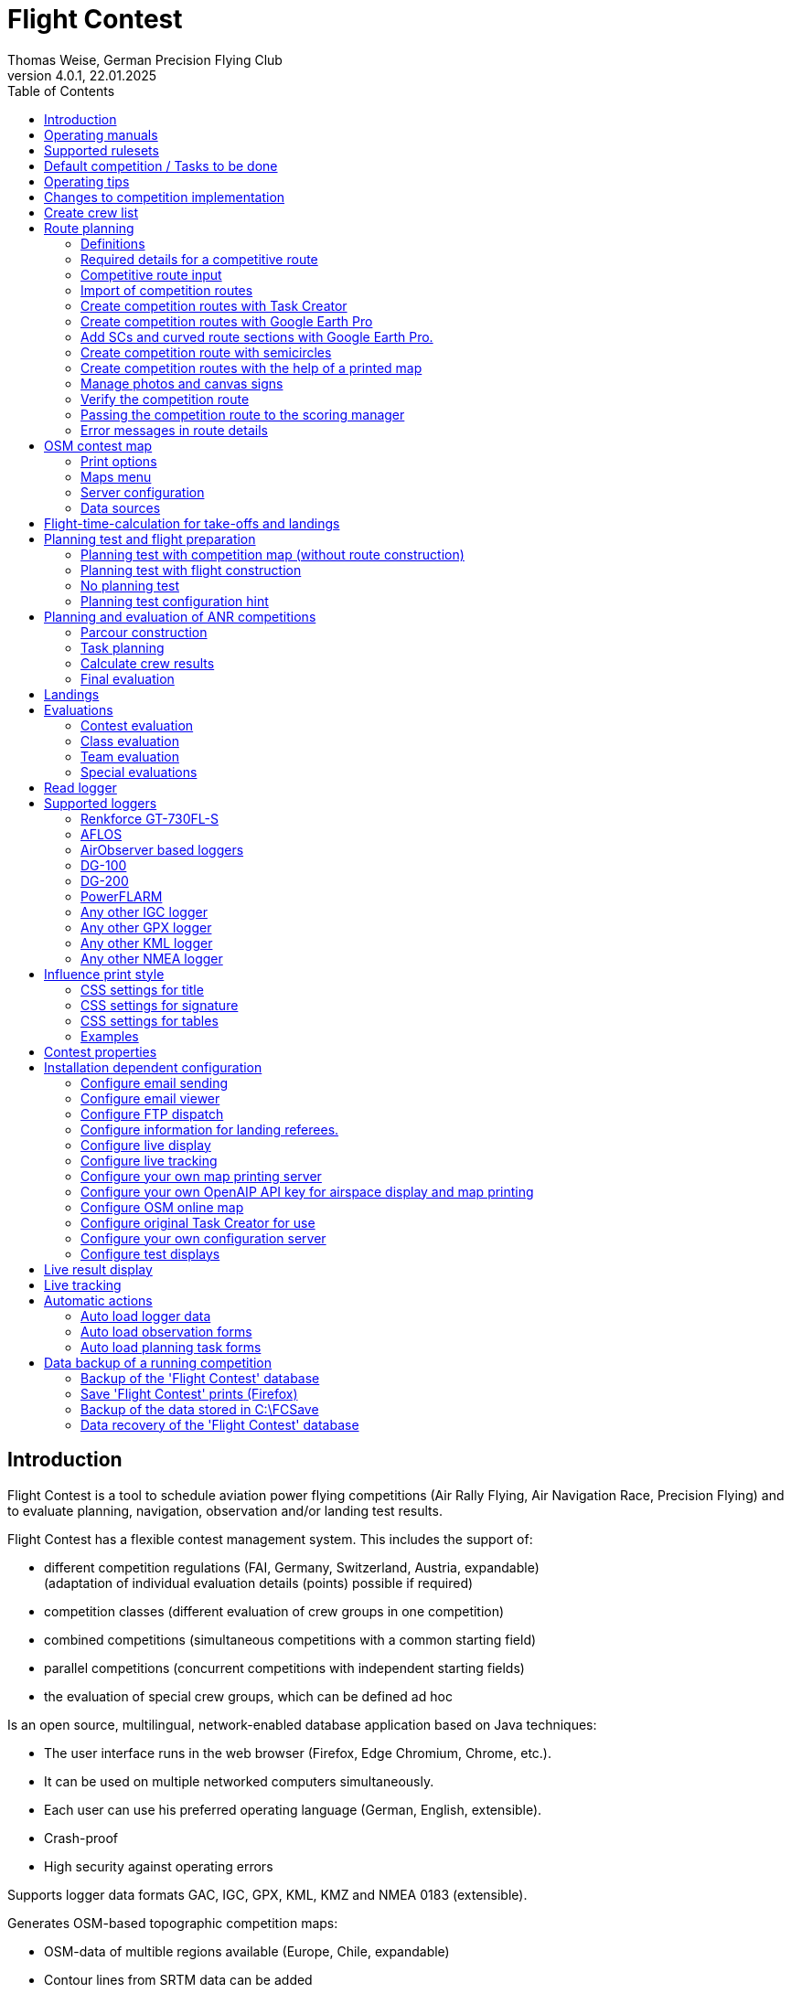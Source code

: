 = Flight Contest
Thomas Weise, German Precision Flying Club
:revnumber: 4.0.1
:revdate: 22.01.2025
:nofooter:
:title-page:
:toc-title: Table of Contents
:toc:
:lang: en

[[introduction]]
== Introduction

Flight Contest is a tool to schedule aviation power flying competitions (Air Rally Flying, Air Navigation Race, Precision Flying)
and to evaluate planning, navigation, observation and/or landing test results.

Flight Contest has a flexible contest management system. This includes the support of:

* different competition regulations (FAI, Germany, Switzerland, Austria, expandable) +
(adaptation of individual evaluation details (points) possible if required)
* competition classes (different evaluation of crew groups in one competition)
* combined competitions (simultaneous competitions with a common starting field)
* parallel competitions (concurrent competitions with independent starting fields)
* the evaluation of special crew groups, which can be defined ad hoc

Is an open source, multilingual, network-enabled database application based on Java techniques:

* The user interface runs in the web browser (Firefox, Edge Chromium, Chrome, etc.).
* It can be used on multiple networked computers simultaneously.
* Each user can use his preferred operating language (German, English, extensible).
* Crash-proof
* High security against operating errors

Supports logger data formats GAC, IGC, GPX, KML, KMZ and NMEA 0183 (extensible).

Generates OSM-based topographic competition maps:

* OSM-data of multible regions available (Europe, Chile, expandable)
* Contour lines from SRTM data can be added
* Airspaces from OpenAIP data can be added
* Airfields from OpenAIP data can be added (ICAO symbols)
* Additional map objects that are not included in the OSM data can be added
* Additional airfields that are not included in the OpenAIP data can be added

Creates PDF for print and internet publishing.

Sends emails of the navigation flight charts to the participants.

Supports special stretching properties:

* Secret time checks
* Scenic legs
* Semicircles
* Touch-and-go landings
* Corridors

Provides a live score display (Live Scoring):

* Display of the preliminary ranking during a debriefing.
* Simultaneous publication on the local network and the Internet

Provides integrated map viewers for navigation flights, routes and logger files:

* Offline map display for navigation flight evaluation
* Fast offline map display near a selected turnpoint
* Online map display with Open Street Map
* Logger data display for GAC, IGC, GPX, KML, KMZ and NMEA files with optional gpx download

Integration of Rallye Flying Task Creator (https://www.airrats.cl/taskcreator?lang=en) for fast route creation.

<<<
[[manuals]]
== Operating manuals
* link:manuals/FC-Manual_en.pdf[Operating Instructions^]
* link:manuals/FC-Manual-Observations.pdf[Instructions Observations (German)^]

[[supported-rules]]
== Supported rulesets

* link:rules/DE_Navigationsflug_2020.pdf[Wettbewerbsordnung Navigationsflug Deutschland 2020 (German)^]
* link:rules/DE_ANR_2025.pdf[Wettbewerbsordnung Air Navigation Race Deutschland (German)^]
* link:rules/DE_Navigationsflug_2017_en.pdf[Wettbewerbsordnung Navigationsflug Deutschland 2017^]
* link:rules/FAI_rally_flying_rules_2024.pdf[FAI Air Rally Flying^]
* link:rules/FAI_anr_rules_2024.pdf[FAI Air Navigation Race^]
* link:rules/FAI_precision_flying_rules_2024.pdf[FAI Precision Flying^]
* link:rules/FAI_landing_rules_2024.pdf[FAI GAC Landing appendix^]
* link:rules/CH_Praezisionsflug_2017.pdf[Wettkampfreglement Präzisionsflug-Schweizermeisterschaft (German)^]
* link:rules/AT_Motorflug_2023.pdf#page=29[Navigationsflug-Reglement Österreich (German)^]
* link:rules/AT_Motorflug_2023.pdf#page=17[Präzisionsflug-Reglement Österreich (German)^]

<<<
[[default-competition]]
== Default competition / Tasks to be done

_Contest organizer_ +
*Scoring manager*

[upperalpha]
. Before competition day

[arabic]
.. _Engineer competition route_ +
   (Coordinates, maps, pictures, ground signs, turning loops, secret time checks).
   
.. _Engineer approach and departure route_ +
   (distances/time requirements, maps, radio, tower communication)

.. _Engineer track design description_ +
    (if planning test includes track construction)

.. _Prepare document envelopes_ +
   (maps, pictures, approach and departure routes, radio frequencies, description of route construction if necessary)
   
.. *Import route and check for plausibility* +
   (turning loops, exactness of coordinates)

.. *Calculate preliminary schedule of the competition day* +
   (assumed takeoff/landing direction, without wind)

[upperalpha, start=2]
. On contest day

[arabic, start=7]
.. *Calculate schedule of the competition day* +
   (taking into account the specified start/landing direction and the specified wind)
   
.. *Print schedules & evaluation lists for notice board & various referees*
*** Overview and crew schedule for posting
*** Crew list for logger output
*** Referee schedule for tower (aircraft, takeoff time, latest landing time)
*** Referee schedule for preparation room (crew, aircraft, issue time)
*** Referee schedule for landings (Aircraft, Latest landing time)
*** Referee schedule for documents handover (Aircraft, Latest landing time, Parking)

.. *Print crew specific data*
*** Label for document envelopes
*** Input forms for planning test
*** Evaluation forms for observations
*** Flight plans

.. _Logger output_
*** Switch on logger
*** Document logger number

.. _Complete document envelopes_
*** Add crew specific labels
*** Add crew-specific input forms for planning test
*** Add crew specific evaluation forms for observations

.. _Briefing_
*** Route (turn loops, secret time check, approach/departure procedures, radio, tower communication)
*** Procedure (handing out of documents, handing in of evaluation forms/loggers after arrival, receipt of results)
*** Weather

.. _Coordinate planning test and flight preparation room_
*** Document envelope issuance
*** Take back planning test input forms
*** Issue crew-specific flight plan
*** Document time of leaving the preparation room.

.. *Evaluate planning test*
*** Scan and import planning test form
*** Data input planning test

.. _Check logger on departing crews_

.. _Survey landings_
*** Document landing field (0, Field name, Out)
*** Document abnormal landing
*** Transmit landing result continuously to scoring manager

.. _Coordinate arriving crews_
*** Monitor time for completion of evaluation form
*** Receive evaluation form and logger
*** Transport evaluation form and logger to scoring manager

.. *Evaluate landings and navigation flight*
*** Data entry landings
*** Logger evaluation
*** Scan and import observation evaluation form
*** Data input observations
*** Print and transfer result for crew
*** Update live evaluation

.. _Distribute results_
*** Collect results from the scoring manager
*** Hand over results continuously to crews
*** Receive queries from the crews and make decisions
*** Hand over corrections to the scoring manager

.. *Final evaluation*
*** Process corrections in response to crew queries.
*** Process final landing list
*** Create final evaluation

.. _Create certificates_

.. _Victory ceremony_

<<<
[[hints]]
== Operating tips

- Bold marked texts and numbers as well as the sign '...' are links,
  behind which further data are hidden.
- When entering times, a '.', ',', or ';' can also be used instead of the ':'.
  This makes it unnecessary to press the shift key with the german ':' key
  and a numeric keyboard with a comma can also be used.
- When entering fractional numbers, a '.' can also be used instead of the ','. 
- When entering land measurement values, lowercase letters can be used instead of uppercase letters,
  which eliminates the need to press the shift key.
- When entering landing values, the landing value "out" for landings outside the landing box and "no" for landings outside the landing box can be entered,
  in order to enter these errors without mouse clicks.

<<<
[[response-to-modifications]]
== Changes to competition implementation
Crew does not participate in the short term::
Deactivate crew (crews) +
Schedule remains unchanged.
  
Crew cannot start as planned::
  Push crew to the end of the task (planning) +
  A new flight plan is calculated for the affected crew.
  
Starts shift in time::
  Correct start time of affected crews (planning) +
  A new flight plan is calculated for the affected crews.
  
Flying wind changes during takeoffs::
  Assign other flight wind to remaining crews (planning) +
  A new flight plan is calculated for the remaining crews.

Planning test is to be evaluated with a different wind than the one originally specified::
  Assign a new planning task with a different wind to the planning test
  and assign crew to this new planning task (planning)

TAS of a crew changes after planning tests and flight plans have already been calculated::
  After changing the TAS of a crew, mark the crew
  and move it down and up once (planning) +
  Changed TAS is transferred to the task. +
  Planning test is recalculated immediately. +
  Flight plan is recalculated with 'Calculate schedule'. +
  This may result in warnings for subsequent aircraft.
  If necessary, move crew to the end of the task.

Crew must change aircraft due to defect::
  Assign crew the new aircraft and if necessary another TAS (crews) +
  New aircraft and new TAS will be used on new tasks. +
  Old aircraft and old TAS remain unchanged for completed tasks.

Turnpoint overflight time of a task should not be evaluated::
  Disable 'time evaluation' of the turn point (Results -> Disable check points) +
  Causes recalculation of the result.
  
Secret time check of a task should not be scored::
  'Time evaluation' and 'Goal missed' of the secret time check.
     deactivate (Results -> Deactivate check points) +
  Causes recalculation of the result.

Recalculate schedule of a task::
  'Reset order' and 'Calculate schedule' in succession +
  Deletes all flight schedules and sets the order of the crews
  to the order in the crew list. +
  Start times of all crews and flight plans are recalculated.

  
<<<
[[create-crew-list]]
== Create crew list

Crew lists are created using Excel. +
Use the template link:samples/FC-CrewList-Sample.xlsx[FC-CrewList-Sample.xlsx^] whose structure ensures a successful import.

The list captures the following data:

* No. (start number) (optional)
* Pilot (first name, last name and optional e-mail)
* Navigator (optional, with first name, last name and optional e-mail)
* Team (optional)
* Class (for competitions with different evaluation classes)
* TAS (kn)
* Aircraft registration plate
* Aircraft type (optional)
* Aircraft color (optional)
* Tracker ID (optional, for competitions with live tracking)

This list must be available on the day of the competition (sorting is not necessary).

Specify start numbers only if special numbering is required.
Start numbers that are not specified are automatically assigned a number during import
(the first number after the highest existing number).

This template can also be used for planning of other matters of the competition
(hotel, contact details). For this purpose, columns, rows, and
table sheets may be inserted according to the following rules:

* Any number of additional columns at the end (after the 'Tracker ID' column).
* Any number of additional rows after a blank row following the last
  crew to be imported
* Any number of table sheets at any positions.
  Only data from the table sheet 'Crews' will be imported.

Crew lists are added to the 'Flight Contest' database with 'Crews -> Import Excel crew list'.
If the option "Omit start number" is selected, the specified numbers will not be used
or replaced by another start number.
The numbers to be omitted can be configured under 'Competition -> Defaults' (default: '13').

Only crew names (pilot + navigator) that are not yet in the 'Flight Contest' database are imported.
Corrections of already imported crew names (pilot or navigator) will cause the re-import of the crew
with assignment of another start number. Therefore correct crews after an import only in 'Flight Contest'.

<<<
[[route-planning]]
== Route planning

<<fc_en.adoc#route-planning-definitions>> +
<<fc_en.adoc#route-planning-mandatory-details>> +
<<fc_en.adoc#route-planning-input>> +
<<fc_en.adoc#route-planning-import>> +
<<fc_en.adoc#route-planning-task-creator>> +
<<fc_en.adoc#route-planning-google-earth>> +
<<fc_en.adoc#route-planning-google-earth-add-secret>> +
<<fc_en.adoc#route-planning-semicircles>> +
<<fc_en.adoc#route-planning-on-printed-map>> +
<<fc_en.adoc#route-planning-photos-canvas>> +
<<fc_en.adoc#route-planning-verify>> +
<<fc_en.adoc#route-planning-deliver>> +
<<fc_en.adoc#route-planning-errors>>

[[route-planning-definitions]]
=== Definitions

Start point (SP), check points (CP) and finish point (FP)
are logger measuring points of a route, where overflight time and flight altitude are measured
as well as previous course changes >= 90 degrees are determined.

Turn points (TP) are check points,
where a course change occurs and which are in the flight plan of a crew.

Secret time checks (SC) are check points for
time measurements on the route that are not in a crew's flight plan.

Takeoff (TO) is a check point where the overflight time is measured to evaluate
compliance with the takeoff time window.

Landing (LDG) is a check point where the overflight time is measured to evaluate
compliance with the latest landing time.

Intermediate points are design points for an intermediate landing.
At the intermediate final point (iFP) and intermediate takeoff point (iSP) the
overflight time and altitude are measured and evaluated.
Intermediate landing (iLDG) is only used for display in the flight plan of a crew.

[[route-planning-mandatory-details]]
=== Required details for a competitive route

In a competition map, the starting point, turning points and finish point of a route
are to be indicated language-dependently with the following designations:

[%autowidth]
|===
|Competition language|Check point designations

|German|SP, WP1, WP2, ..., FP
|English|SP, TP1, TP2, ..., FP
|===

Intermediate points shall be indicated with the following designations:
  iFP, iLDG, iSP
  
For a competition route, the following information is required for all check points:

* Coordinates
* Height of the terrain above normal zero (Altitude, in ft)
+
TO, LDG, iLDG: 0 ft
* Gate width (in NM)
* Gate direction for TO, LDG, iLDG (in degrees)
* For precise correspondence of the printed competition map with the data to be processed,
  distances must be measured on the competition map and entered into the field
  'Distance measurement (map) [mm]'. Thereby the distance from the previous turn point is measured in mm
  (for a map with the competition scale 1:200000).
  The previous turn point is a check point that is not an secret time check.
* Auxiliary points are to be entered for curved legs of the course. These are to be
  entered as SC with the following information:
** No time evaluation
** No gate evaluation
** No flight planning test
* The turning point, with which the curved leg ends, is to be
  entered:
** No flight planning test, so that the curved leg is not included in the flight planning test
** Check point after curved leg
+
The flight plan of the crew receives as direction automatically the direction
to the first auxiliary point as entry course to the curved leg.
  
* For stopovers, enter the following information for iLDG:
** Gate width (in NM)
** Gate direction (in degrees)
** No time evaluation
** No gate evaluation
** No flight planning test
** Fixed flight time for stopover with pause (in min)

<<<
Properties to be entered for the check points of a route:
----
  Point                       Check                  in         Evaluation
                              Point        Direction Flightplan Time Course Altitude
							  
  Takeoff                     TO           250       yes        yes  no     no
  Start point                 SP           -         yes        yes  no     yes
  Turning point               TP1          -         yes        yes  yes    yes
  Secret time check           SC1          -         no         yes  yes    yes
  Touch&Go landing            iFP          -         yes        yes  yes    yes
                              iLDG (1,2)   250       yes        no   no     no
                              iSP  (2)     -         yes        yes  no     yes
  Semicircle                  SC2  (1,2)   -         no         no   yes    yes
                              TP2  (2,3)   -         yes        yes  yes    yes
  Scenic leg                  SC3  (1,2,4) -         no         no   no     yes
                              TP3  (2,3)   -         yes        yes  yes    yes
  Final point                 FP           -         yes        yes  yes    yes
  Landing                     LDG          250       yes        yes  no     no

  (1) No time evaluation, No goal evaluation
  (2) No flight planning test
  (3) Check point after curved route
  (4) No evaluation of bad course
----
  
----
  Route examples              Check                  in         Evaluation
                              Point        Direction Flightplan Time Course Altitude
  Normal                      TO           250       yes        yes  no     no
                              SP           -         yes        yes  no     yes
                              TP1          -         yes        yes  yes    yes
                              TP2          -         yes        yes  yes    yes
                              TP3          -         yes        yes  yes    yes
                              TP4          -         yes        yes  yes    yes
                              FP           -         yes        yes  yes    yes
                              LDG          250       yes        yes  no     no
                                           
  Secret time check           TO           250       yes        yes  no     no
                              SP           -         yes        yes  no     yes
                              TP1          -         yes        yes  yes    yes
                              SC1          -         no         yes  yes    yes
                              SC2          -         no         yes  yes    yes
                              TP2          -         yes        yes  yes    yes
                              FP           -         yes        yes  yes    yes
                              LDG          250       yes        yes  no     no
                                           
  Touch&Go intermediate       TO           250       yes        yes  no     no
  landing                     SP           -         yes        yes  no     yes
                              TP1          -         yes        yes  yes    yes
                              iFP          -         yes        yes  yes    yes
                              iLDG (1,2)   250       yes        no   no     no
                              iSP (2)      -         yes        yes  no     yes
                              TP2          -         yes        yes  yes    yes
                              FP           -         yes        yes  yes    yes
                              LDG          250       yes        yes  no     no
  
  Semicircle                  TO           250       yes        yes  no     no
                              SP           -         yes        yes  no     yes
                              TP1          -         yes        yes  yes    yes
                              SC1 (1,2)    -         no         no   yes    yes
                              SC2 (1,2)    -         no         no   yes    yes
                              TP2 (2,3)    -         yes        yes  yes    yes
                              FP           -         yes        yes  yes    yes
                              LDG          250       yes        no   no     no
  
  Scenic leg                  TO           250       yes        yes  no     no
                              SP           -         yes        yes  no     yes
                              TP1          -         yes        yes  yes    yes
                              SC1 (1,2,4)  -         no         no   no     yes
                              SC2 (1,2,4)  -         no         no   no     yes
                              TP2 (2,3)    -         yes        yes  yes    yes
                              FP           -         yes        yes  yes    yes
                              LDG          250       yes        no   no     no
----

[[route-planning-input]]
=== Competitive route input

When entering a route in 'Flight Contest', please note that the check points can only be entered one after the other
and inserting check points is not possible.
All properties except the check point type can be changed until the first use.
Terrain heigth and gate width are also changeable after the first use.

Alternatively, the input and forwarding of routes or parts of them
is also possible with text files (UTF-8). In an empty route all check points can be added with
"Import coordinates" from a text file (incl. properties):
  
 TO,   Lat 48° 46.66700' N, Lon 010° 15.79600' E, Alt 1915ft, Gate 270° 0.02NM
 SP,   Lat 48° 49.84000' N, Lon 010° 12.70000' E, Alt 2567ft, Gate 1.0NM
 TP1,  Lat 49° 00.96800' N, Lon 010° 12.89500' E, Alt 2395ft, Gate 1.0NM
 SC1,  Lat 49° 01.83100' N, Lon 009° 55.43200' E, Alt 2063ft, Gate 2.0NM
 TP2,  Lat 48° 53.41200' N, Lon 009° 53.52700' E, Alt 2162ft, Gate 1.0NM
 iFP,  Lat 49° 04.22500' N, Lon 009° 45.77600' E, Alt 1713ft, Gate 1.0NM
 iLDG, Lat 49° 07.09700' N, Lon 009° 47.07600' E, Alt 1308ft, Gate 280° 1.0NM,notime,nogate,noplan
 iSP,  Lat 49° 10.58100' N, Lon 009° 47.80100' E, Alt 1920ft, Gate 1.0NM, noplan
 TP3,  Lat 49° 15.92100' N, Lon 009° 45.44600' E, Alt 1279ft, Gate 1.0NM
 TP4,  Lat 49° 18.40600' N, Lon 009° 57.57000' E, Alt 2021ft, Gate 1.0NM
 FP,   Lat 48° 51.90800' N, Lon 010° 18.04600' E, Alt 2266ft, Gate 1.0NM
 LDG,  Lat 48° 46.68300' N, Lon 010° 16.05600' E, Alt 1915ft, Gate 270° 0.02NM

Check point, latitude, longitude, altitude, gate direction and latitude, etc.

Allowed coordinate representations according to competition setting.
  
Import of observations from text files (see 'Start menu -> Flight Contest -> Instructions Observations'
-> chapter 'Configure observation evaluation')
  
The Route Printout (Route -> Print) contains the text representations of all check points
and observations, which can be saved to text files and then used for import:

* Route coordinates (export)
* Turning point signs (export)
* Route photos (export)
* Route ground signs (Export)

[[route-planning-import]]
=== Import of competition routes

With 'Routes -> Import Route' routes of the following formats can also be imported:

* GPX file generated by a third-party program (e.g. 'Flight Planner').
+
May contain only exactly one route (<rte>...</ret>).
+
Must contain altitude information (<rtept lat="49.118333" lon="9.784000"><ele>400.00</ele></rtept>).

* KML or KMZ file generated by a third-party program.

* REF file generated from an AFLOS reference line.

* TXT file (UTF-8) containing one coordinate per line with the following structure:
+
Latitude, Longitude, Altitude
+
Examples for different coordinate representations (according to competition settings):

 Lat 52.20167°,          Lon 16.76500°,           Alt 1243ft
 Lat 52° 12.10000' N,    Lon 016° 45.90000' E,    Alt 1243ft
 Lat 52° 12' 06.0000" N, Lon 016° 45' 54.0000" E, Alt 1243ft
+
Values separated by comma (spaces before prefix and after unit are ignored)
+
Blank lines and lines starting with # are ignored

[[route-planning-task-creator]]
=== Create competition routes with Task Creator

. Create route with TO (Routes -> *New route*)

. Routes -> OSM Contest Map -> *Determine airspaces around the airport* (if <<fc_en.adoc#configuration-openaip,OpenAIP access>> has been configured) +
+
The height of the airspaces to be taken into account can be adjusted (4000ft by default). +
Airspaces not to be taken into account can be commented out with a # in front if required. +
An export for viewing in Google Earth can be carried out with "KMZ export airspaces".

. Print competition map with TO

- Routes -> OSM Contest Map -> *Generate online map around airport*
- Routes -> OSM Contest Map -> *Generate Task Creator map around airport*
- If <<fc_en.adoc#configuration-openaip,OpenAIP access>> has been configured, airports with ICAO map style are plotted on the map. +
Otherwise, airfields from OSM data are plotted on the map with a simple aircraft symbol.


. Start Task Creator (Maps -> AirportArea (Task Creator) -> *...*) +
+
In the started Task Creator, the "Map Url" is preset in the Task Creator and can be loaded with *Load*. +
After activating *Turn Points -> Edit*, turn points can be added to the map by double-clicking. +
With *Save task data* the task can be saved as a CSV file in the download folder of the computer.

. Start Task-Creator for further editing (Maps -> *Task Creator*) +
+
With *Load task data* the saved CSV file of a task can be loaded. +
A preset "Map Url" must be loaded with *Load*. +
After activating *Turn Points -> Edit*, further processing of the task is possible.

. Exporting the competition route (Task Creator -> *Export FC kml*)

. Import the competition route (Routes -> *Import FC route*) +
+
If you get the error "Coordinates procedure turn differences" press the button *Calculate legs again*. +
The correctness of the route can now be checked with *OSM online map*.

[[route-planning-google-earth]]
=== Create competition routes with Google Earth Pro

[upperalpha]
. Input (Google Earth Pro)

[arabic]
.. Save link:samples/FC-Route-Sample.kmz[FC-Route-Sample.kmz^] to your computer

.. Open 'FC-Route-Sample.kmz' on your computer with 'Google Earth Pro'.

.. Open airspace data (C:\FCSave\.geodata\airspaces.kmz) if needed +
   (to be found here for installation: https://my.hidrive.com/share/vobbr89etw#$/Geodata).

.. Enter check points

- Click the *Route* folder and add a 'Path'. +
The 'Edit Path' dialog opens. Set the name of the path according to the route name. +
With the 'Edit Path' dialog still open, left click in the graphics area to add all check points (TO, SP, TP1, TP2, ..., FP, LDG) of the route without SCs one after the other. +
The position does not have to be exact yet. Its accuracy can be corrected afterwards. +
Exit 'Edit path' dialog

- To change the position of a check point: +
Navigate to the desired check point in the graphic area +
Open the 'Properties' context menu of the path +
With the 'Edit path' dialog open, grab the check point with the left mouse button and drag it to the desired position + Close the 'Edit path' dialog
Close 'Edit path' dialog

- Secret time checks or curved legs can be added after the course import.

.. Enter route photos

- Click the *Photos* folder and add a 'location marker' per track photo. +
The 'Placemark' dialog opens. Set the name of the placemark according to the image name (running number or letter) (can be changed after importing) +
Move the position of the placemark in the graphics area to the desired object +
Exit 'Placemark' dialog

.. Add route ground sign

- Click the *Canvas* folder and add a 'placemark' per route ground sign. +
The 'placemark' dialog will open. Set name of placemark with 'S01' to 'S15' (can be changed after import) +
Move the position of the placemark in the graphic area to the desired position +
Close 'Placemark' dialog

.. Save 'FC-Route-Sample.kmz' with context menu 'Save location as' with your route name

[upperalpha, start=2]
. Route import (Flight Contest)

[arabic, start=7]
.. Routes -> Import route
*** Select saved kmz file
*** Directory name in kml/kmz file: *enter route
*** click 'Import

.. Tracks -> Track -> Import track photos
*** Select saved kmz file
*** Enter directory name in kml/kmz file: *Photos
*** click 'Import
	
.. Routes -> Route -> Import route ground sign
*** Select saved kmz file
*** Directory name in kml/kmz file: *Canvas
*** click 'Import

[[route-planning-google-earth-add-secret]]
=== Add SCs and curved route sections with Google Earth Pro.

. Export route (Route -> *KMZ-Export*) and open with *Google Earth Pro* .
. Navigate to the node 'Filename.kmz -> Route name -> Route export -> *turnpoints*' .
. Click on the turnpoint after which you want to add SCs or a curved section of the route.

- Execute context menu item "Copy" +
Execute context menu item "Paste" once or several times (according to the number of required IPCs) + "Edit properties of added points in 'Place marker' dialog
Edit "Properties" of the added points in the 'Placemark' dialog:

*** In the Name field adjust check point name and gate width +
(TP1 -> SC, e.g. "TP1, Gate 1.0NM" -> "SC, Gate 2.0NM" (SC does not need to be numbered))
*** Grab point in graphic area with left mouse button and drag to desired position
*** Close 'Place marking' dialog

. Save 'Filename.kmz' with context menu 'Save location as' in new kmz file

. Import the corrected route (Route -> *Import FC Route*)

. Activate the option '*Check point after curved leg*' at the turn point with which the curved section ends.

[[route-planning-semicircles]]
=== Create competition route with semicircles

. Definition of a semicircle

- Insert a SC coordinate between 2 turning points with the option '*Circle center*' activated.
- Check the correctness of the semicircle with the OSM online map or a generated OSM contest map.
- If necessary, adjust the SC coordinate or the surrounding turnpoint coordinates if the semicircle is not correctly terminated by the turnpoints.
- Activate the option '*Invert semi circle*' if you want the semicircle to go around the center point the other way.

. Create a route with a curved leg

- Activate the route setting '*Export semicircle gates from circle centers*'.
- Execute '*GPX export (with semicircle gates)*'.
- Execute '-> Routes -> *Import FC route*' with the previously exported GPX file. This route now contains a curved leg that includes the semicircle.

[[route-planning-on-printed-map]]
=== Create competition routes with the help of a printed map

. Select area around TO

. Create route with TO (Routes -> *New route*)

. Print competition map with TO (route -> *OSM Contest Map*) +
Place TO at a desired position (top right, bottom left or similar).

. Select suitable turning points on the printed map +
With the coordinate rulers on the left and above, the turning point coordinates can be determined to the minute with a compass.

. Enter distance with the coordinates read off (Distance -> *Add coordinate*).

. Export route (Route -> *KMZ-Export*)

. Open KMZ file with *Google Earth Pro* and move turning points to the exact positions.

.. Navigate to the node 'Filename.kmz -> Route name -> Route export -> turnpoints'.
.. Click on each point and select context menu item 'Properties' ...
.. Move point to exact position and close properties dialog ...
.. Save 'Filename.kmz' with context menu 'Save location as' in new kmz file

. Import the corrected route (Route -> *Import FC Route*)

. Check competition map (route -> *OSM online map*)

. Print competition map (route -> *OSM Contest Map*)

[[route-planning-photos-canvas]]
=== Manage photos and canvas signs

. In the *Route settings* of an unused route, data input (-> Definition), evaluation (-> Measurement) and print style
for turning points, enroute photos and enroute canvas signs are defined.

.. Definition „None“: No observation
.. Definition „Assign photo“: A named photo is assigned to the turning point.
.. Definition „Assign canvas“: A defined canvas sign is assigned to the turning point.
.. Definition „Correct/Incorrect photo“: The turning point is assigned the information as to whether the turning point photo is correct or incorrect.
.. Definition „Name“: Only the name of an enroute photo/canvas sign is defined. This means that only the "Map" measurement by debriefing judge is possible.
.. Definition „Coordinate“: The position of an enroute photo/canvas sign is defined by a coordinate. This allows the distance from the track to be calculated.
.. Definition „Distance in NM“: The position of an enroute photo/canvas sign is defined by a distance in NM from the last turning point.
.. Definition „Distance in mm“: The position of an enroute photo/canvas sign is defined by a distance in mm from the last turning point.
.. Definition „Coordinate and distance in mm“: The position of an enroute photo/canvas sign is defined by both a coordinate and a distance in mm from the last turning point.
This means that maps with large deviations of the image position from the coordinate can be used.
.. Measurement „Map“: A debriefing judge checks the crew map and fills out a debriefing form. Otherwise, the crew will do this themselves.
.. Measurement „NM from previous turn point“: The crew determines the distance from the last turning point in NM itself.
.. Measurement „mm from previous turn point “: The crew determines the distance from the last turning point in mm themselves.
.. The „Print style“ determines the arrangement of the turning point and route photos when printing.
.. The activated "Marking the position in photo printing" draws a square mark on the photo, the position of which can be defined during input.

. Definition of the *turning point assignments* +
+
In the route details, open the „Turnpoint observations“. Click on "1 ..." to open the editing of the first turning point.
Here you can now determine whether the turning point photo is correct or incorrect (for the definition "Correct/Incorrect photo").
Click "Save and next point" to save the setting and open the editing of the next turning point. +
+
Alternatively, these specifications can also be entered in a text file and imported using "Import turnpoint sign".

. *Import* the turning point images +
+
You will need a zip file containing all the turning point images as jpg files. 
The jpg files must have the English turning point names (SP.jpg, TP1.jpg, ..., FP.jpg).
Select the zip file with "Import turnpoint photo images" and start the import with "Import".

. *Print* the turning point images +
+
The turning point images are printed with "Print turnpoint photos". + 
If necessary, adjust the arrangement of the turning point images under "Route settings -> Print style". +
A desired page change must be set in "Turnpoint observations" in a turnpoint with "Continue turnpoint photo printing on next page".

. Import *enroute photo coordinates* +
+
You need a kmz or kml file that contains a directory in which all enroute photos are entered as "place markers".
Select this file with "Import enrote photo", enter the directory name and start the import with "Import". +
The "Set names automatically" option must be deactivated if you want to keep the names of the photos.
In this case, however, only whole numbers (1, 2, ...) or letters (A, B, ...) are allowed.

. *Import* the enroute images +
+
You will need a zip file containing all the enroute images as jpg files. 
The jpg files must have the enroute photo names (1.jpg, 2.jpg, ...).
Select the zip file with "Import enroute photo images" and start the import with "Import". +
+
With "Assign enroute photo names randomly", the photo names are put in a random order.

. *Print* the enroute images +
+
With "Print enroute photos (alphabetical)", the enroute images are printed for output to the crews. + 
If necessary, adjust the arrangement of the enroute images under "Route settings -> Print style". +
A desired page change must be set in "Turnpoint observations" in a turnpoint with "Continue enroute photo printing on next page".

. Import *enroute canvas sign coordinates* +
+
You need a kmz or kml file that contains a directory in which all enroute canvas signs are entered as "place markers".
Select this file with "Import enroute canvas", enter the directory name and start the import with "Import". +
The option "Set names automatically" must be deactivated if you want to keep the names of the canvas signs.
In this case, however, only the names of the canvas signs (S01, S02, ..., S15) are permitted.

Supplementary notes:

* Managing images in Flight Contest requires a considerable amount of main memory. If necessary, the main memory must be increased
(Flight Contest Manager -> Right mouse button -> Service commands -> Service Manager -> Configure -> Java -> Maximum memory pool) and restart Flight Contest.
* Routes with images should not be used for contest evaluation, as this considerably increases the runtime of evaluation commands.
Therefore, copy the contest with the routes and delete the images in the new competition with "Delete turnpoint photos" and "Delete enroute photo images"
for each route.
* Delete the database at the end of the competition ('C:\Program Files\Flight Contest\fc\fcdb.h2.db'),
so that you have enough main memory for image management for the next competition.
To do this, you must first stop Flight Contest (Flight Contest Manager -> Right mouse button -> Service commands -> Stop Flight Contest).


[[route-planning-verify]]
=== Verify the competition route

Check your entered route in 'Route details' as follows:

* OSM online map:
** Check points at the correct locations?
** TO/iLDG/LDG gate in the middle of the runway and correct in preferred direction and width?
* Evaluation legs:
** Distances plausible?
** Total distance plausible?
** Turning loops (course changes > 90 degrees) correct?

[[route-planning-deliver]]
=== Passing the competition route to the scoring manager

Export a course entered with 'Flight Contest' with 'GPX-Export' or 'KMZ-Export'.
to pass it on to the judge, who can import it with 'Routes -> Import FC-Route'.
into his 'Flight Contest' for use.

[[route-planning-errors]]
=== Error messages in route details

If tracks are incomplete or configured differently from the selected rule set,
a ! appears in front of the track title in the track list.
appears in front of the track title in the track list and error messages are marked in red in the track details.

Unknown last turning points::
Some last turn points of route photos or ground signs could not be calculated. +
Correct the coordinate of the track photo or ground sign.

Number of legs too small::
Reduce 'Min. legs' (Competition -> Defaults)

Number of legs too large::
'Max. Enlarge legs' (Competition -> Defaults)

Photo number too small::
'Track photo observations -> Definition' set with 'None' (Edit) or +
Reduce 'Min. track photos' (Competition -> Defaults)

Ground sign count too small::
'Route ground mark observations -> Definition' set with 'None' (Edit) or +
Decrease 'Min. distance ground signs' (Competition -> Defaults)

Photo+ground sign count too small::
Reduce 'Min. track photos+ground characters' (Competition -> Defaults).

Photo number too large::
'Max. Enlarge track photos' (Competition -> Defaults)

Floor character count too large::
'Max. Increase track ground characters' (Competition -> Defaults)

Photo+ground character count too large::
'Max. Enlarge track photos+ground signs' (Competition -> Defaults)

Map distances differ::
Internal data error +
Execute 'Recalculate legs

Coordinate turning loops deviating::
Internal data error +
Execute 'Recalculate legs

From this route with circle centers, a route with semi-circle gates must be created for use::
Open "Route settings" +
Activate the option "Export semi-circle gates from circle centers" +
Execute "GPX export (with semi-circle gates)" +
Execute "Import FC route" with the exported GPX file

<<<
[[osm-contest-map]]
== OSM contest map

<<fc_en.adoc#osm-contest-map-options>> +
<<fc_en.adoc#osm-contest-map-maps>> +
<<fc_en.adoc#osm-contest-map-configuration>> +
<<fc_en.adoc#osm-contest-map-datasources>> +

With 'Routes -> Route -> OSM Contest Map' a topographic PDF competition map 
in scale 1:200000 or 1:250000 can be generated with the help of a print server.

Maps can be created either as an Online/PDF map or as a Task Creator map.

The Online/PDF map is generated using the Web Mercator projection, which causes vertical distortions.
This has significant deviations for large maps (> A3) if you want to continue using them in other geo tools.

The Task Creator map is generated with a LatLon projection so that all graphic symbols are vertically enlarged in northern latitudes.

Generated maps are saved in the Maps menu.

Use of the maps: +
The use of the map material is at your own risk. The map material may contain errors or be insufficient.
The providers of the map data and the manufacturer of this function do not assume any warranty or liability for damage caused directly or indirectly by the use of the map material.

[[osm-contest-map-options]]
=== Print options

*The following route details can be drawn on the map:*

* Turning point circles (diameter 1 NM)
* Procedure turns
* Track lines
* Course of curved tracks
* Turning point names (in the choosen print language, German WP, English TP)
* Gates of secret time checks
* Positions of enroute photos
* Positions of enroute canvas

*The following objects can be drawn on the map:*

* Elevation lines (100m, 50m or 20m)
* Grade grid
* Churches, castles and ruins
* Power lines
* Wind power stations
* Field paths
* Airspaces
* Additional map objects (circle centers as well as missing airfields, churches, castles, castle ruins, country houses, mountain peaks, towers, wind turbines, etc.)

All mentioned route details and objects can be deselected.

*Airspaces*

"_Determine airspaces around the airport_" retrieves all airspaces from OpenAIP that are necessary to serve all map sizes.
All airspaces where the lower altitude limit is lower than the set altitude (default: 4000ft) are taken into account.

The airspaces determined are entered in the Airspaces text field. AREA and FIS airspaces as well as airspaces specified in the <<fc_en.adoc#configuration-openaip,OpenAIP configuration>>
in _ignoreAirspacesStartsWith_ are commented out.

"_KMZ Export Airspaces_" generates a KMZ file in which all airspaces entered in the Airspaces text field and not commented out are shown.
This KMZ can be viewed with Google Earth.
The airspaces visible here are drawn on the contest map.
If necessary, additional airspaces that are not required can be commented out with # in the Airspaces text field.

Any number of airspaces can be entered in the Airspaces text field of a route.

  #id_65fc178d9c985c1a9d9b0664,text:AREA 2500ft-FL100,fillcolor:gray,textcolor:black
  id_65fbf33c9c985c1a9d995bfb,text:CTR BUECHEL GND-4100ft
  #id_65fc178c9c985c1a9d9b05f2,text:DÜSSELDORF 1000ft-2500ft,fillcolor:gray,textcolor:black
  id_65fbf3379c985c1a9d99593f,text:ED-R5 BIBLIS H24 GND-2300ft,fillcolor:red,textcolor:red

Incorrect or non-existent airspace IDs prevent map generation.

Each airspace can be configured individually in its appearance. 
For this purpose, various attributes must be added to the ID, separated by commas.

* Set margin text +
+  
    text:ED-R5 BIBLIS H24 GND-2300ft
    
* Alternative size of the margin text +
+
    textsize:14
+
14 pixel height is written. +
Not specified: 10 pixel.

* Alternative spacing of the margin text +
+
    textspacing:90
+
Minimum distance 90px. This value influences how often the margin text is written on the margin. +
Not specified: 1 pixel.

* Alternative color of the border text +
+
    textcolor:red
+
Red text. +
Not specified: black

* Alternative color of the area of the airspace +
+
    fillcolor:red
+
Area of the airspace is filled red. +
Not specified: blue

* Alternative transparency of the area of the airspace +
+
    fillopacity:0.3
+
Area of the airspace with low coverage. +
Not specified: 0.2

*Overview map print options*

* "_Generate online map around airport_" creates a map with T/O in the center with 420mm distance to the edge for OSM online map display.
* "_Generate Task Creator map around airport_" creates a map with T/O in the center with 420mm distance to the edge for use in the Task Creator.

*4 setting areas allow the following map printing options to be used parallel in one route*

* The center of the map is determined from the positions of turnpoints activated for it (default: all).
This center can be moved to the edge or corners. 
In addition, a horizontal and/or vertical shift by an amount configurable in NM is still possible.
* Individual turning points can be excluded from printing. This also eliminates associated tracks and procedure turns.
* Printout can be in landscape or portrait format in A1 to A4 or ANR size.
* The printout can be made with or without the configured route details, with all route details, or for use in the Task Creator.

[[osm-contest-map-maps]]
=== Maps menu

*The following operations are possible with saved maps by clicking on ... :*

* Open Task Creator with map (if saved map was explicitly created for this purpose) +
For construction of a new route.
* Create and download PDF contest map (if saved map was explicitly created for this purpose)
* Download PNG contest map
* Export contest map as zip archive
* Rename saved map
* Delete saved map

*The following operations are available in the sub-menu:*

* Importing a contest map exported as a zip archive
* Open Task Creator without a map +
For loading of the csv file of a route construction that has already been started.
* Export all saved contest maps in one zip archive

In addition, saved maps from which a PDF can be generated are also available in the OSM online map of routes.


[[osm-contest-map-configuration]]
=== Server configuration

Generating the competition map requires a *print server*.
For this purpose, a server operated by the German Aero Club DAeC can be used, which is accessible after registering the client-id. +
Register your client here: https://flightcontest.de/register-client. +
The client-id can be determined with “Extras -> Get client-id” or with the Flight Contest Manager.

Map data is only available for installed countries.

*OpenAIP* is used for the use of airspace, for which an API key is included in the client-id registration.
You can configure your own OpenAIP API key as follows: +
<<fc_en.adoc#configuration-openaip>>

Airspaces are available worldwide.

[[osm-contest-map-datasources]]
=== Data sources

Map data:

* Map data © OpenStreetMap contributors (ODbL) (http://www.openstreetmap.org/) +
+
The map objects shown are based on the data of the OpenStreetMap project. +
OpenStreetMap is a free, editable map of the entire world and allows geographic data to be viewed and edited collaboratively from anywhere in the world. +
+
License: http://www.openstreetmap.org/copyright/en 

Contour lines and surface contours:

* Viewfinder Panoramas (http://www.viewfinderpanoramas.org)

Airfields and airspaces:

* https://www.openaip.net

<<<
[[flight-time-calculation]]
== Flight-time-calculation for take-offs and landings

Specifications can be made for the following items:

* Departure to take-off point (TO -> SP)
* Final point to landing (FP -> LDG)
* Intermediate landing (iFP -> iLDG)
* Intermediate take-off point (iFP or iLDG -> iSP)

The default value of new tasks "wind+:3NM" causes that the wind of the
the wind of the navigation flight task is taken into account for the time-of-flight calculation,
the distance between the points for calculation is increased by 3NM
(which has proven to be useful for a standard course round) and the calculated
overflight time is rounded up to whole minutes.

Use the template link:samples/FC-TakoffLandingCalculation-Sample.xlsx[FC-TakoffLandingCalculation-Sample.xlsx^],
to calculate setting values for longer approach and departure distances.

For each point mentioned, the following expressions can be used:

[%autowidth]
|===
|Expression (example)|Applied formula|Round up to whole minutes

|wind+:3NM|LegTime(tas,wind,track,dist + 3)|yes
|wind:3NM|LegTime(tas,wind,track,dist + 3)|no
|nowind+:3.5NM|LegTime(tas,null,track,dist + 3.5)|yes
|nowind:3.5NM|LegTime(tas,null,track,dist + 3.5)|no
|wind+:1.3|1.3 * LegTime(tas,wind,track,dist)|yes
|wind:1.3|1.3 * LegTime(tas,wind,track,dist)|no
|nowind+:1.3|1.3 * LegTime(tas,null,track,dist)|yes
|nowind:1.3|1.3 * LegTime(tas,null,track,dist)|no
|time+:10min|10|yes
|time:10min|10|no
|===

[%autowidth]
|===
|expression|meaning

|LegTime|Internal function for wind-dependent flight time calculation
|tas|TAS of the aircraft
|wind|wind direction and speed (zero = no wind)
|track|course of the navigation flight
|dist|distance between the respective points
|+|flight plan time rounded up to the nearest whole minute
|wind|Individual time for each crew considering TAS, +
wind, heading and distance between points.
|nowind|Individual time for each crew respecting TAS, +
distance and course between points, without considering wind.
|time|Fixed time in minutes for all crews.
|1.3|The calculated time is multiplied by the given factor (here 1.3).
|3NM|The time is calculated by increasing the distance +
between the points by the given value (here by 3NM).
|===

[%autowidth]
|===
|expression|application example

|wind+:3NM|Airfield with standard course round (TO -> SP, iLDG -> iSP).
|wind+:xNM|Apply a larger distance x for larger airfield circles.
|wind+:6NM|Latest landing time (FP -> LDG)
|time+:xmin|Fixed flight time of x minutes (for precision flight competitions)
|wind+:1.3|Increase calculated flight time by 30% and correct to minute.
|wind:1|Calculate flight time with distance and wind without corrections
|===
  
Check your settings by creating flight plans:

* Flight time TO -> SP plausible?
* Flight time FP -> LDG (to determine latest landing time) sufficient?
* Flight time iFP -> iLDG -> iSP plausible for stopover?

<<<
[[planning-test-and-flight-preparation]]
== Planning test and flight preparation

<<fc_en.adoc#planning-test-with-map>> +
<<fc_en.adoc#planning-test-with-flight-construction>> +
<<fc_en.adoc#no-planning-test>> +
<<fc_en.adoc#planning-test-hints>>

[[planning-test-with-map]]
=== Planning test with competition map (without route construction)

. Task Configuration

* Planning test duration: 60 min
* Duration of the aircraft preparation: 15 min

. Planning Test Card

* Turning points are already drawn
* route can be drawn in

. Navigation test map

* Turning points and route are drawn

. Work of the crew

* Crew receives planning test chart and planning test task sheet.
** Measure course over ground
** Calculate heading and flight time and enter in planning test task sheet
** Hand in planning test task sheet
* Crew receives navigation test chart and flight plan
** Prepare navigation test chart (turn loops, turn point overflight times, heading, minute dashes)

. Instructions for referees (printable)

* link:info/FC-PlanningTest-Info_en.docx[Time schedule of Planning Test^]

[[planning-test-with-flight-construction]]
=== Planning test with flight construction

. Task Configuration

* Duration of the planning test: 75 min (more if necessary for complicated routes).
* Duration of the aircraft preparation: 15 min

. Planning Test Card

* Does not contain turning points

. Navigation test map

* Turning points and route are drawn

. Work of the crew

* Crew receives route construction instructions, planning test map and planning test task sheet.
** Construct course on planning test chart
** Measure course over ground
** Calculate heading and flight time and enter in planning test task sheet.
** Hand in the planning test task sheet
* Crew receives navigation test chart and flight plan
** Prepare navigation test chart (turn loops,
   turnpoint overflight times, heading, minute dashes)

[[no-planning-test]]
=== No planning test

. Task Configuration

* Planning test duration: 0 min
* Duration of aircraft preparation: 45 min (possibly more for long routes).

. Navigation test map

* Turning points and route are drawn

. Work of the crew

* Crew receives navigation test chart and flight plan.
** Prepare navigation test chart (turn loops,
   turnpoint overflight times, heading, minute dashes)

[[planning-test-hints]]
=== Planning test configuration hint

The option "Distance measurement during planning test" is only useful,
if the distances between the check points have been measured with the used map
and have been entered in the distance coordinates under
Distance measurement (map) [mm]'.

<<<
[[anr]]
== Planning and evaluation of ANR competitions

Only individual parcours are supported for a task.
This means that only exactly one parcour can be drawn on a map
and the calculation of all time tables and flight plans for a task is only possible for exactly one parcour. +
Of course, it is also possible to perform several tasks in succession, in which the crews compete against each other.

<<fc_en.adoc#anr-parcour-construction>> +
<<fc_en.adoc#anr-planning>> +
<<fc_en.adoc#anr-crew-results>> +
<<fc_en.adoc#anr-evaluation>>

[[anr-parcour-construction]]
=== Parcour construction

. Create competition (Contest -> New Contest)
+
Choose an ANR contest rule. +
If required, activate "Contest with classes".

. Create route with TO (Routes -> New Route)
+
Enter the name of the airfield as the title. +
+
Add airfield coordinates as TO point. +
The correctness of the airfield coordinates can be checked using “OSM online map”.

. Create an A4 map with TO for Task Creator
+
OSM Contest Map -> Show 1. settings +
Select the option to print in portrait format if necessary +
Run “Generate (for Task Creator)” +
+
If OpenAIP access has been configured, run “Determine airspaces around the airport” first if necessary. +
+
The height of airspaces to be taken into account can be adjusted (4000 feet pre-set). +
Air spaces that are not to be considered can be commented out with a leading # if necessary. +
With “KMZ export airspaces”, an export can be made to view the airspaces in Google Earth. +
+
If OpenAIP access has been configured, airports with ICAO symbols are plotted on the map. +
Otherwise, airports are drawn on the map from OSM data with a simple airplane symbol. +
+
Save the generated map "Airfield name (Task Creator)" without further settings with "Save map and switch to the list of maps".

. Construct ANR parcour in the Task Creator
+
Start Task Creator (Maps -> "Airfield name (Task Creator)" -> Task Creator -> …) +
+
In the Task Creator that has been started, a “Map Url” is preset to the generated map and can be loaded with “Load”. +
After activating “Turn Points -> Edit”, double-click to add all checkpoints to the map for the ANR parcour one after the other:
The first point is to be put on the airfield (TOP). The second point becomes SP. The last point becomes FP. +
With “Task name -> Save”, the parcour can be saved as a CSV file in the download folder of the computer (enter the task name first). +
+
The finished parcour is to be exported with “Export FC kml”.
+
To correct the parcour, start the Task Creator by clicking on “Maps -> Task Creator”,
load the saved CSV file with “Task name -> Load”, load the “Map Url”, and activate “Turn Points -> Edit”. +
Now the position of individual checkpoints can be changed, new checkpoints added or checkpoints deleted.

. Import parcour (Routes -> Import FC route)
+
Select the kml file exported in Task Creator. +
The imported route appears in the route list. +
Open it by clicking on the route title.
+
If you get the error "Coordinates procedure turn differences" press the button "Calculate legs again". +
+
The route can now be checked for correctness using “OSM online map”. +
+
If the route includes a semi-circle, it must be converted into a route with semi-circle gates
(activate route settings "Export semi-circle gates from circle centers", run "GPX export (with semi-circle gates)", and run "Import FC route" again).

. Create an A4 competition map with ANR parcour
+
OSM Contest Map -> Show 1. settings +
Deselect checkpoints between SP and FP for printing on the map (-> Turnpoints for printing) +
Select the option to print in portrait format if necessary +
Run “Generate” +
+
The generated map is to be saved with ‘Save map and switch to the list of maps’. +
+
The map can now be saved as a PDF for printing (Maps -> Route title -> PDF contest map -> ...).

[[anr-planning]]
=== Task planning

. Create crews
+
At least one crew must be defined for the next steps. +

. Plan the task for the parcour

.. Create task
+
Click on “Tasks -> New Task” +
Set the first time and the takeoff-intervall +
Click on "Create" +
Click on "Planning -> task"

.. Assign the parcour to the task
+
Click on "[Add Navigation Test]" +
Select route with ANR parcour +
If necessary, correct the runway direction and arrival and departure flight times. +
Click on "Create"
+
The settings made here can be edited again by clicking on the route name, which replaces the display of “[Add Navigation Test]”. +
Further settings can also be made here, such as the flight plan design, the display of values in the flight plan and changed values for runway direction and arrival and departure flight times. +
Furthermore, the classic ANR forms can also be generated here. To do this, a default print map must be assigned to a map that was created with ANR size.

.. Calculate the crew's flight plans
+
Click on "Select all" +
Click on "Assign wind" +
Click on "Calculate timetable"

. Create flight plans and timetables
+
Click on "Select all" +
Click on "Print flight plans" +
+
Different timetables can be generated under “Overview Timetable”, “Crew Timetable” and “Judge Timetable”.

. Protect task against unintentional changes
+
If required do this by activating the “Lock planning” option in “Task (Settings)”.

[[anr-crew-results]]
=== Calculate crew results
-> Results -> task

. Logger evaluation
+
A logger file can be evaluated by selecting “Crew -> Navigation flight ->...” and then “Import logger data”.
+
No logger measurement available: Click on “No data” +
All checkpoint times are given the maximum number of penalty points. The time difference between the SP and FP planned times is evaluated as time outside the corridor.
+
Logger measurement values are only available after the SP: +
The TO and SP flyover time is evaluated with the maximum number of penalty points. The time difference between the SP plan time and the first logger measurement is to be evaluated as time outside the corridor.
This time difference is to be determined manually and assigned to the first checkpoint where logger readings are available.
+
Logger measurement values end before the FP: +
The FP flyover time is given the maximum number of penalty points. The time difference between the last logger measurement and the FP plan time is to be considered as time outside the corridor.
This time difference is to be determined manually and assigned to the FP.
+
Missing logger measurement values between SP and FP: +
Missing measurement values are automatically added by interpolation. This means that not every interruption results in penalty points for times outside the corridor.
+
Flight plan correction: +
If a crew has postponed their start and flown with a modified flight plan, their flight plan must be adjusted before the logger evaluation.
To do this, select the affected crew in “Planning -> task” and use “Time +” or “Time -” to make an adjustment by the customizable number of minutes. 
A locked planning must be unlocked first.

. Landing evaluation
+
A landing result can be entered under “Crew -> Ldg1 ->...”.

[[anr-evaluation]]
=== Final evaluation

see <<fc_en.adoc#evaluation>>

<<<
[[landings]]
== Landings
Depending on the selected competition rules, a fixed landing scheme is used.
Its penalty point calculation from a landing measurement value is stored as a formula.
This formula can be adapted to use a landing scheme that differs from the selected
to use a different landing scheme. The formulas can be found under
'Competition -> Points' or 'Class -> Points' for each landing (max. 4).
Special landing errors like 'No landing', 'Abnormal landing' etc. are entered through
clickable check boxes.

The following formulas are used for penalty point calculation of landings:

* link:rules/DE_Navigationsflug_2020.pdf#page=16[Wettbewerbsordnung Navigationsflug Deutschland - Ausgabe 2020^] (all landings)

  {x -> switch(x.toUpperCase()){case '0':return 0;case 'A':return 10;case 'B':return 20;case 'C':return 30;case 'D':return 40;case 'E':return 60;case 'F':return 80;case 'G':return 100;case 'H':return 120;case 'X':return 60;case 'Y':return 120;default:return null;}}

* link:rules/DE_Navigationsflug_2017.pdf#page=16[Wettbewerbsordnung Navigationsflug Deutschland - Ausgabe 2017^] (all landings)

  {x -> switch(x.toUpperCase()){case '0':return 0;case 'A':return 20;case 'B':return 40;case 'C':return 60;case 'D':return 80;case 'E':return 50;case 'F':return 90;default:return null;}}

* link:rules/FAI_landing_rules_2024.pdf#page=10[FAI Air Rally Flying^] (all landings)

  {x -> switch(x.toUpperCase()){case '0':return 0;case 'A':return 10;case 'B':return 20;case 'C':return 30;case 'D':return 40;case 'E':return 60;case 'F':return 80;case 'G':return 100;case 'H':return 120;case 'X':return 60;case 'Y':return 120;default:return null;}}

* link:rules/FAI_landing_rules_2024.pdf#page=11[FAI Precision Flying^]
** Landing 1 and 4

  {x -> if(x.isInteger()){i=x.toInteger();if(i>0){return 5*i}else{return -(10*i)}}else{switch(x.toUpperCase()){case '0':return 0;case 'A':return 250;case 'D':return 125;case 'E':return 150;case 'F':return 175;case 'G':return 200;case 'H':return 225;default:return null;}}}

** Landing 2 and 3

  {x -> if(x.isInteger()){i=x.toInteger();if(i>0){return 3*i}else{return -(6*i)}}else{switch(x.toUpperCase()){case '0':return 0;case 'A':return 150;case 'D':return 75;case 'E':return 90;case 'F':return 105;case 'G':return 120;case 'H':return 135;default:return null;}}}

+
The order of application can be configured for a task.

<<<
* link:rules/CH_Praezisionsflug_2017.pdf#page=19[Wettkampfreglement Präzisionsflug-Schweizermeisterschaft - Ausgabe 2017^]
** Landing 1 and 4

  {x -> if(x.isInteger()){i=x.toInteger();if(i>0){return 5*i}else{return -(10*i)}}else{switch(x.toUpperCase()){case '0':return 0;case 'A':return 250;case 'D':return 125;case 'E':return 150;case 'F':return 175;case 'G':return 200;case 'H':return 225;default:return null;}}}
 
** Landing 2 and 3

  {x -> if(x.isInteger()){i=x.toInteger();if(i>0){return 3*i}else{return -(6*i)}}else{switch(x.toUpperCase()){case '0':return 0;case 'A':return 150;case 'D':return 75;case 'E':return 90;case 'F':return 105;case 'G':return 120;case 'H':return 135;default:return null;}}}

+
The order of application can be configured for a task.

* link:rules/AT_Motorflug_2023.pdf#page=27[Präzisionsflug-Reglement Österreich - Landefeld Typ 1 - Ausgabe 2023^] (all landings).

  {x -> switch(x.toUpperCase()){case '0':return 0;case 'C':return 60;case 'A':return 20;case 'I':return 10;case 'II':return 30;case 'III':return 50;default:return null;}}
  
* link:rules/AT_Motorflug_2023.pdf#page=27[Präzisionsflug-Reglement Österreich - Landefeld Typ 2 - Ausgabe 2023^] (all landings).

  {x -> if(x.isInteger()){i=x.toInteger();if(i>0){return 2*i}else{return -(4*i)}}else{switch(x.toUpperCase()){case '0':return 0;case 'C':return 60;case 'B':return 40;case 'A':return 20;case 'I':return 10;case 'II':return 20;case 'III':return 30;case 'IV':return 40;case 'V':return 50;case 'VI':return 60;default:return null;}}}
  
* link:rules/AT_Motorflug_2023.pdf#page=27[Präzisionsflug-Reglement Österreich - Landefeld Typ 3 - Ausgabe 2023^] (all landings).

  {x -> if(x.isInteger()){i=x.toInteger();if(i>0){return 2*i}else{return -(3*i)}}else{return null;}}
  
* link:rules/AT_Motorflug_2023.pdf#page=36[Navigationsflug-Reglement Österreich - Ausgabe 2023^] (all landings)

  {x -> switch(x.toUpperCase()){case '0':return 0;case 'A':return 10;case 'B':return 20;case 'C':return 30;case 'D':return 40;case 'E':return 60;case 'F':return 80;case 'G':return 100;case 'H':return 120;case 'X':return 60;case 'Y':return 120;default:return null;}}

To record the landings, print the referee schedule of a task with the following fields:

* No. (start number)
* Aircraft (registration number)
* Aircraft type
* Color (if recorded)
* Latest landing time
* Blank column 1...4 (for recording landing fields and landing errors)

Do not print the crew, as this is against the rules.

Landing judges should know as little as possible about the specific crew of an aircraft in order to objectively judge a landing.

<<<
[[evaluation]]
== Evaluations

<<fc_en.adoc#evaluation-contest>> +
<<fc_en.adoc#evaluation-class>> +
<<fc_en.adoc#evaluation-team>> +
<<fc_en.adoc#evaluation-special>>

[[evaluation-contest]]
=== Contest evaluation
-> evaluation -> contest-evaluation

Contest evaluations can be filtered by the following criteria:

* Classes
* Teams
* Tasks
* Tasks details

A crew is included in a competition evaluation if it is

* belongs to a chosen class and
* belongs to a chosen team and
* has not been deactivated for a chosen task and
* has not been deactivated for a contest evaluation and
* has not been deactivated in general.

Task and task details (Planning test, Navigation test, Observation test,
landing test, other test) determine for which penalty points are calculated in the evaluation.
are calculated.

[[evaluation-class]]
=== Class evaluation
-> evaluation -> class-title

Class evaluations can be filtered by the following criteria:

* Teams
* Tasks
* Tasks details

A crew is included in a class evaluation if it is

* belongs to the chosen class and
* belongs to a chosen team and
* has not been deactivated for a chosen task and
* has not been deactivated for a competition evaluation and
* has not been deactivated in general.

Task and task details (Planning test, Navigation test, Observation test,
landing test, other test) determine for which penalty points are calculated in the evaluation.
are calculated.

[[evaluation-team]]
=== Team evaluation
-> evaluation -> team-evaluation

Team evaluations can be filtered by the following criteria:

* Classes
* Tasks
* Tasks details

A crew is included in a team evaluation if it is

* belongs to a selected class and
* has not been deactivated for a selected task and
* has not been deactivated for a team evaluation and
* has not been deactivated in general.

A team receives a placement when it has

* the set number of crews for the team evaluation has been reached and
* the team has not been deactivated.

Task and task details (Planning test, Navigation test, Observation test,
landing test, other test) determine for which penalty points are calculated in the evaluation.
are calculated.

[[evaluation-special]]
=== Special evaluations
If class and team assignments are not sufficient to restrict competition evaluation,
the crew option "No competition evaluation" can be used to exclude all crews that do not apply.
crews can be excluded.

<<<
[[read-logger]]
== Read logger
Supported loggers: 'Renkforce GT-730FL-S', 'GlobalSat DG-100', 'GlobalSat DG-200'.

Prerequisite: Installation of GPSBabel 1.8.0 or higher

[arabic]
Procedure steps:
[arabic]
. Open 'Results -> Task -> Read logger' -> opens tab 'Read logger'
. Connect logger with a USB port
. Switch on the logger
. Click 'Refresh' -> a new COM port appears
. Select newly appeared COM port
. Click 'Import' -> After reading, the 'Import logger data' tab is opened
. Select crew
. Click 'Import' -> after the import 'Navigation flight results' is opened
. After checking the navigation flight results, close them with 'Result ready' and close tab
. Switch off logger and disconnect from USB port
. Continue with step 2 in 'Read logger' tab

Alternatively, the loggers can also be read out via the following scripts:

* Startmenü -> Flight Contest -> Read logger SkyTraq logger Renkforce GT-730FL-S
* Startmenü -> Flight Contest -> Read logger GlobalSat DG-100
* Startmenü -> Flight Contest -> Read logger GlobalSat DG-200

<<<
[[supported-logger]]
== Supported loggers

<<fc_en.adoc#supported-logger-renkforce-GT-730FL-S>> +
<<fc_en.adoc#supported-logger-aflosreader>> +
<<fc_en.adoc#supported-logger-airopserver>> +
<<fc_en.adoc#supported-logger-dg100>> +
<<fc_en.adoc#supported-logger-dg200>> +
<<fc_en.adoc#supported-logger-powerflarm>> +
<<fc_en.adoc#supported-logger-igc>> +
<<fc_en.adoc#supported-logger-gpx>> +
<<fc_en.adoc#supported-logger-kml>> +
<<fc_en.adoc#supported-logger-nmea>>

[[supported-logger-renkforce-GT-730FL-S]]
=== Renkforce GT-730FL-S
* Read logger: built-in (<<fc_en.adoc#read-logger>>)
* Delete logger recording: 'FFA SkyTraq V6 -> Tools -> Clear memory'

[[supported-logger-aflosreader]]
=== AFLOS
* Logger readout software: 'AFLOS Reader 2.04'.
* Read logger record and generate GAC file: 'AFLOS Reader -> Competitor-No -> Read AFLOS'.
* Logger data import: 'Flight Contest -> Results -> Task Title -> Navigation Flight
                        -> ... -> Import Logger Data -> Select GAC File -> Import'
* Delete logger recording: directly at the AFLOS logger.

[[supported-logger-airopserver]]
=== AirObserver based loggers
* Logger readout software: 'AirObserver 2.5.1'.
* Logger setup: 'AirObserver -> Logger -> Configure'.
* Logger readout: 'AirObserver -> Logger -> Download' (readout very slow)
* Open logger record (*.G00): 'AirObserver -> File -> Load Flight Log'.
* Create GAC file: 'AirObserver -> File -> Export -> GAC'.
* Import logger data: 'Flight Contest -> Results -> Task Title -> Navigation Flight
                        -> ... -> Import Logger Data -> Select GAC File -> Import'.
* Clear logger recording: 'AirObserver -> Logger -> Clear'.

[[supported-logger-dg100]]
=== DG-100
* Read logger: built-in (<<fc_en.adoc#read-logger>>)
* Logger settings software: 'Data Logger Utility S-OPC-0L-110631'.
* Logger setting: 'Data Logger Utility -> Settings -> Configuration'.
* Alternative logger readout software: 'FSNavigator.net 2.0.0.90'.
* Logger readout: 'FSNavigator.net -> Plugins -> FRPocket device -> Download tracks'.
* Create GAC file: 'FSNavigator.net -> Logger object -> Save'.
* Import logger data: results -> task title -> navigation flight -> ... ->
                       Import Logger Data -> Select GAC File -> Import
* Clear logger record: 'FSNavigator.net -> Plugins -> FRPocket device -> Clear memory'.

[[supported-logger-dg200]]
=== DG-200
* Read logger: built-in (<<fc_en.adoc#read-logger>>)
* Alternative logger readout software: 'DG200Tool.exe DG-200 S-OPC-15-1401211'.
* Logger setting: 'DG200Tool.exe -> Device -> Device settings'.
** Select data logging format: "Position,Time,Date,Speed,Altitude".
** Enable WAAS
** Enable "Disable data logging if speed falls below a threshold" and set "30" km/hour
** Disable data logging if distance is less than the selected radius" (default)
** Data logging interval mode: enable "By time" (default) and set "1" seconds
* Read logger record: 'DG200Tool.exe -> Device -> Download all track points'.
* create GPX file: 'DG200Tool.exe -> File -> Save' and select "*.gpx
* Logger data import: Results -> Task title -> Navigation flight -> ... ->
                       Import logger data -> select GPX file -> Import
* Delete logger recording: 'DG200Tool.exe -> Device -> Delete all track points'.

[[supported-logger-powerflarm]]
=== PowerFLARM
* A use in competition has to be clarified with the competition manager.
* A logger recording can be written as IGC file to a micro SD card.
* Logger data import: 'Flight Contest -> Results -> Task title -> Navigation flight.
                        -> ... -> Import Logger Data -> Select IGC File -> Import'.

[[supported-logger-igc]]
=== Any other IGC logger
* A use in the competition is to be clarified with the competition leader.
* The readout program is to be made available to the scoring manager.

[[supported-logger-gpx]]
=== Any other GPX logger
* A use in the competition is to be clarified with the competition leader.
* The readout program is to be made available to the scoring manager.
* Necessary logger settings:
** Recording interval: 1 second
** Recording with altitude information
* GPX file content requirements
** must contain only one track recording (<trk>...</trk>)
** if no, delete unwanted track records in file

[[supported-logger-kml]]
=== Any other KML logger
* A use in the competition is to be clarified with the competition leader.
* The readout program is to be made available to the scoring manager.
* Necessary logger settings:
** Recording interval: 1 second
** Recording with altitude data
** Recording with time information
* Requirements for KML/KMZ file content
** must contain only one track recording (<gx:Track>...</gx:Track>)
** if no, delete unwanted track records in file

[[supported-logger-nmea]]
=== Any other NMEA logger
* The logger must support the standard 'NMEA 0183'.
* A use in competition has to be clarified with the competition manager.
* The readout program must be made available to the scoring manager.

<<<
[[print-styles]]
== Influence print style
Allows you to influence the appearance of the print +
-> Contest -> Settings -> Print-Style

<<fc_en.adoc#print-styles-title>> +
<<fc_en.adoc#print-styles-foot>> +
<<fc_en.adoc#print-styles-tables>> +
<<fc_en.adoc#print-styles-samples>> +

[[print-styles-title]]
=== CSS settings for title
  
 h1#branding{font-size:1.0em;margin-top:0px;margin-bottom:0px;padding-top:0px;padding-bottom:0px;}

font-size: Set the size of the 1st title. Only usable if the title size is empty and no graphics are used. +
margin-top,margin-bottom,padding-top,padding-bottom: set spacing of the 1st title to top and bottom.
    
 h2 { font-size:1.0em; margin-top:0px; margin-bottom:0px; padding-top:0px; padding-bottom:0px; }
 
font-size: set size of 2nd title +
margin-top,margin-bottom,padding-top,padding-bottom: set spacing of the 2nd title to top and bottom.
    
 h3 { font-size:1.0em; margin-top:0px; margin-bottom:0px; padding-top:0px; padding-bottom:0px; }

font-size: set size of 3rd title +
margin-top,margin-bottom,padding-top,padding-bottom: set spacing of the 3rd title to top and bottom.

[[print-styles-foot]]
=== CSS settings for signature
  
  h2#signature { margin-top:100px; }

margin-top: Increase distance to table or signature image

<<<
[[print-styles-tables]]
=== CSS settings for tables

Application:

 table.TableName tr.RowName td.ColumnName { property1; property2; ... }
 table.table_name tr.row_name td { property1; property2; ... }
 table.TableName tr#ID td { property1; property2; ... }
 td.ColumnName { property1; property2; ... }
 .columnname { property1; property2; ... }

[%autowidth]
|===
|property|CSS expression

|No wrap for spaces|white-space: nowrap;
|column-width|width: 10%;
|bold print|font-weight: bold;
|italic-print|font-style: italic;
|color|color: red;
|Small text size|font-size: 80%;
|justify text centered|text-align: center;
|text distance to frame top|padding-top:2cm;
|===

CSS expressions: http://www.w3schools.com/cssref +
Default values: http://localhost:8080/fc/css/fcprint.css

Table classes:

[cols="3", options="header"]
|===
|table names [scope]|row names [#ID]|column names

|generalpoints|title value|name value modify
|planningpoints|title value|name value modify
|flightpoints|title value|name value modify
|observationpoints|title group value|name value modify
|landingpoints|title value penaltycalculator|name value modify
|turnpointsignpoints|title value|name value
|enroutecanvaspoints|title value|name value

|routecoords|title value|tpname aflosname coords altitude gatewidth sign
|routelegs|name value coursechange summary|from2tp trackdistance
|enroutephotos|name title value|photoname coords distfromtp tpname
|enroutecanvas|name title value|canvassign coords distfromtp tpname
|mapdistances|title title2 value|tpname coorddist measuredist difference
|routecoordexport|title value|
|turnpointsignexport|title value|
|enroutephotoexport|title value|
|enroutecanvasexport|title value|
|routecoordgeodata|title value|
|routetpcoords|title value|tpname coords

|crewlist|value [#num]|num crew email team resultclass shortresultclass aircraft aircrafttype aircraftcolor tas id empty1 empty2 empty3 empty4
|teamlist|value [#crew.num]|team crew aircraft tas
|resultclasslist|value [#crew.num]|resultclass shortresultclass crew aircraft tas
|aircraftlist|value [#aircraft]|aircraft aircrafttype aircraftcolor crew1 crew2

|timetablelist|value [#crew.num]|num crew aircraft tas team resultclass shortresultclass planningtime planningtimebefore takeofftime version
|legtimelist|value [#tas]|tas legtime
|timetablejudgelist|value [#crew.num]|num crew aircraft aircrafttype aircraftcolor tas team resultclass shortresultclass planningtime planningtimebefore planningendtime takeofftime sptime tptime fptime landingtime arrivaltime submissiontime empty1 empty2 empty3 empty4
|timetableoverviewlist|briefing planning takeoff takeoffinterval intermediatelanding landing, legtimes [#tas]|col1 col2 col3
|timetableoverviewlist2|head, times [#tas]|tas to2sp ifp2ildg ildg2isp fp2ldg
|landingstartlistlist|value [#crew.num]|group num crew aircraft aircrafttype aircraftcolor tas team resultclass shortresultclass empty1 empty2 empty3 empty4	

|crewinfo||title crew team resultclass aircraft aircrafttype tas
|crewinfoanr||title crew team resultclass aircraft aircrafttype tas
|crewneutral||title num crew aircraft col
|info|wind planning submission endcurved landinglatest planninginfo planningignore planningevaluation|title separator value
|infoanr|planning takeoff sp fp landing empty corridorwidth wind|title value
|infoanr2|distance duration empty endcurved|title separator value
|planningtasklist|valuename unit value [#tpname]|tpname distance truetrack trueheading groundspeed legtime
|flightplanlist|value [#tpname], procedureturn summary|num distance truetrack trueheading groundspeed legtime tpname tptime
|flightplaninfoanr|outputtime takeoff empty wind|title space value
|flightplanlistanr|value [#tpname]|tpname distance truetrack legtime tptime
|flightplanlistanr2|value [#tpname]|tpname distance truetrack legtime tptime
|flightplansummaryanr|corridorwidth distance duration|title space value
|observationturnpointlist|title subtitle data|tpname turnpointphoto turnpointcanvas turnpointtrue turnpointfalse
|observationsroutephotolist|title subtitle data|name correct inexact false nmfromtp mmfromtp fromlasttp
|observationsroutecanvaslist|title subtitle data|sign correct inexact false nmfromtp mmfromtp fromlasttp
|observationsroutecrewjudgesign|title|name line

|planningtaskresultlist|name1 name2 value [#tpname] summary|tpname plantrueheading trueheading penaltytrueheading planlegtime legtime penaltylegtime
|summary [planningtaskresults]|legpenalties giventolate exitroomtolate otherpenalties penalties|
|flightresultlist|name1 name2 value [#tpname] summary|tpname aflosname plancptime cptime penaltycp penaltyoutsidecorridor penaltyprocedureturn penaltybadcourse penaltyaltitudemissed
|summary [flightresults]|checkpointpenalties takeoffmissed landingtolate badcoursestartlanding giventolate safetyandrulesinfringement instructionsnotfollowed falseenvelopeopened safetyenvelopeopened frequencynotmonitored otherpenalties penalties|
|flightmeasurementlist|name1 name2 value [#tpname]|tpname aflosname plancptime cptime procedureturn badcoursenum altitude
|loggerdatalist|title value tpvalue|time latitude longitude altitude distance truetrack groundspeed info badcourseinfo nobadcourseinfo
|observationturnpointresultlist|name1 name2 value [#tpname] summary|tpname evaluation plan result penalties
|observationsroutephotoresultlist|name1 name2 value [#photoName] summary|photoname evaluation plan result penalties
|observationsroutecanvasresultlist|name1 name2 value [#imageName] summary|imagename evaluation plan result penalties

|summary [observationresults]|turnpointphotopenalties routephotopenalties groundtargetpenalties otherpenalties penalties|
|landingresultlist|name [#1...4], values [#1...4], summary [#1...4]|
|summary [landingresults]|otherpenalties penalties|
|summary [specialresults]|penalties|
|crewresultsummary||planningpenalties flightpenalties observationpenalties landingpenalties specialpenalties increasepenalties penalties

|resultlist|[#pos]|pos crew aircraft team resultclass shortresultclass planningpenalties flightpenalties observationpenalties landingpenalties specialpenalties taskpenalties contestpenalties
|teamresultlist|[#pos]|pos team crews teampenalties
|resultfooter|[#line<line>]|[#col<column>]

|freetext||#line
|testlist||testcol1 testcol2 testcol3 testcol4 testcol5
|===

<<<
[[print-styles-samples]]
=== Examples

** Crew list - make lines smaller

 table.crewlist tr.value td { font-size: 90%; }

** Observation forms - make lines smaller

 table.observationturnpointlist tr td { font-size: 70%; }
 table.observationsroutephotolist tr td { font-size: 80%; }
 table.observationsroutecanvaslist tr td { font-size: 70%; }
 table.observationsroutecrewjudgesign tr td { font-size: 30%; }

** Crew timetable - make lines smaller

 table.timetablelist tr.value td { font-size: 90%; }
  
** Judge timetable - make lines smaller

 table.timetablejudgelist tr.value td { font-size: 90%; }
  
** Scanned observation forms - change size

 img.scannedobservationtest { width:80%; }
 
** Scanned planning task forms - change size
  
 img.scannedplanningtest { width:80%; }
 
** Crew result - make lines smaller
 
 table.crewresultsummary td { font-size: 70%; }
 table.planningtaskresultlist tr.value td { font-size: 70%; }
 table.flightresultlist tr.value td { font-size: 70%; }
 table.observationturnpointresultlist tr.value td { font-size: 70%; }
 table.observationsroutephotoresultlist tr.value td { font-size: 70%; }
 table.observationsroutecanvasresultlist tr.value td { font-size: 70%; }
 table.summary tr { font-size: 70%; }
 table.landingresultlist tr.name { font-size: 70%; }
 table.landingresultlist tr.values { font-size: 70%; }
 table.landingresultlist tr.summary { font-size: 70%; }
 
** Result list competition and class evaluation - reduce rows

 table.resultlist td { font-size: 90%; }
 
** Result list team evaluation - make lines smaller

 table.teamresultlist td { font-size: 90%; }

** Footer in result list - enlarge rows

 table.resultfooter tr td { font-size: 120%; }

** Points pressure landing field - change size

 img.landingfield { width:200%; }
 
<<<
[[contest-properties]]
== Contest properties

None defined yet.

<<<
[[configuration]]
== Installation dependent configuration
Allows customization of the deployment environment of the 'Flight Contest' installation +
-> Tools -> Settings -> Configuration

Changes only effective after restarting 'Flight Contest'.

If 'Flight Contest' does not start anymore after changes, the last
change in 'C:\FCSave\.fc\config.groovy' has to be undone or delete this file.

<<fc_en.adoc#configuration-email>> +
<<fc_en.adoc#configuration-viewemail>> +
<<fc_en.adoc#configuration-ftp>> +
<<fc_en.adoc#configuration-landing>> +
<<fc_en.adoc#configuration-live>> +
<<fc_en.adoc#configuration-livetracking>> +
<<fc_en.adoc#configuration-fcmap>> +
<<fc_en.adoc#configuration-openaip>> +
<<fc_en.adoc#configuration-onlinemap>> +
<<fc_en.adoc#configuration-task-creator>> +
<<fc_en.adoc#configuration-configserver>> +
<<fc_en.adoc#configuration-test>>

[[configuration-email]]
=== Configure email sending
 grails {
   mail {
     host = "TODO"     // SMTP server address (DNS name or IP address)
     port = 587        // SMTP server port (for client connections)
     username = "TODO" // SMTP server login name
     password = "TODO" // SMTP server password
   }
 }
 flightcontest {
   mail {
     from = "TODO"     // sender email address (must be valid on SMTP server)
     cc = "TODO"       // e-mail address of the evaluating referee
   }
   testmail {
     to = "TODO"       // destination email address
     subject = "Flight Contest: test email" }
     body = "Flight Contest has successfully sent an email."
   }
 }

[[configuration-viewemail]]
=== Configure email viewer
 grails {
   webmail {
     url = "TODO"                // address of the webmail service
     loginname_name = "TODO"     // name of the username field
     loginpassword_name = "TODO" // name of the password field
     username = "TODO"           // Login name
     password = "TODO"           // Password
   }
 }

[[configuration-ftp]]
=== Configure FTP dispatch
 flightcontest {
   ftp {
     host = "results.flightcontest.de" // FTP server address
     port = 21                         // FTP server port
     username = "TODO"                 // FTP login name
     password = "TODO"                 // FTP password
     contesturl = "TODO"               // Public access to contest directory on FTP server 
                                       // (e.g. "http://results.flightcontest.de/demo")
     testsourceurl = "http://localhost:8080/fc/licenses/README.txt" // Source URL
   }
 }

2 directories must exist in the root directory of the FTP server:

* GM_Utils-6.13 - GPX viewer JavaScript library
* Any name without spaces or special characters - contest directory (above example: "demo")

The mentioned version of the GPX view can be taken from the following directory:

 C:\Program Files\Flight Contest\tomcat\webapps\fc\GM_Utils

In the root directory of the FTP server, GPX files must have their own
MIME type must be configured for GPX files. Furthermore, browser compression should be enabled for this MIME type.
browser compression should be activated
(https://betterexplained.com/articles/how-to-optimize-your-site-with-gzip-compression).
To do this, add the following lines to the '.htaccess' file:

 AddType application/gpx .gpx
 AddOutputFilterByType DEFLATE application/gpx

The FTP login name must be granted write permissions to the contest directory,
but not to the root directory of the FTP server.

<<<
[[configuration-landing]]
=== Configure information for landing referees.
 flightcontest {
   landing {
     info = "Send WhatsApp to +49(170)12345678."
   }
 }

This information will be printed on the State Referee Schedule.

[[configuration-live]]
=== Configure live display
 flightcontest {
   live {
     ftpupload {            // FTP upload of the live result
        workingdir = "/"    // directory on the FTP server
        name = "fclive.htm" // file name
     }
     copy {                 // copy of the live result
        dest = "TODO"       // directory and filename
                            // e.g. "C:/Live/fclive.htm" (local copy)
                            // "//Server/Share/fclive.htm" (share copy)
                            // Multiple copies allowed
                            // (dest1 = ...)
                            // (dest2 = ...)
     }
   }
 }

The FTP upload requires a configured FTP send.

Local and share copies cannot be opened directly in Firefox.
  
* Follow these steps to open a local copy:
. Open link in new tab
         -> C:/Live/fclive.htm
. In the address bar, prefix the link with "file:///".
         -> file:///C:/Live/fclive.htm
* Follow these steps to open a share copy:
. Open link in new tab
         -> Server/Share/fclive.htm
. In the address bar, prefix the link with "file://///".
         -> file://///Server/Share/fclive.htm

In case of configured copies and/or FTP upload, a live result is also always
is copied to the own server instance. +
To achieve this without copies or FTP upload, use the following configuration:

 flightcontest {
   live {
     show = true
   }
 }
 
<<<
[[configuration-livetracking]]
=== Configure live tracking
 flightcontest {
   livetracking {
     server = "https://airsports.no" // Address of the live tracking server
     api = "/api/v1"
     token = "TODO"                  // Token used to enable access to the live tracking server
     // showids = true               // Default: false
     contest {
       // showDelete = true          // Enable deletion of live tracking contests
                                     // Default: false
       startLocalTimeOfDay = "08:00" // Local start time of live tracking contest on contest day
                                     // Default: 06:00
       endLocalTimeOfDay = "20:00"   // Local end time of the live tracking contest
                                     // on the contest day
                                     // Default: 22:00
       timeZone = "Europe/Berlin"    // Time zone of the live tracking contest
                                     // for historical contests without time zone
                                     // Default: Europe/Oslo
     }
     navigationtask {
       // showDelete = true          // Enable deletion of live tracking navigation tasks
                                     // Default: false
     }
     contestant {
       minutesBetweenTrackerStartAndTakeoff = 10
                                     // Tracker recording starts specified minutes before takeoff
                                     // Default: 5
     }
   }
 }

[[configuration-fcmap]]
=== Configure your own map printing server
 flightcontest {
   maps {
     fcmap {
       server = "TODO" // Address of the print server for map generation
     }
   }
 }

Setting up your own print server: +
link:help_fcmaps.html[Flight Contest maps server^]

[[configuration-openaip]]
=== Configure your own OpenAIP API key for airspace display and map printing
 flightcontest {
   maps {
     openaip {
       server = "https://api.core.openaip.net/api" // Adress of OpenAIP server
       apikey = "TODO"                             // API Key 
                                                   // to enable access to the OpenAIP server
                                                   // Registration at https://www.openaip.net
       ignoreAirspacesStartsWith = ""              // Airspaces to ignore
                                                   // (separate several with a comma)
     }
   }
 }

[[configuration-onlinemap]]
=== Configure OSM online map
 flightcontest {
   onlinemap {
     tiles_server = "TODO" // Address of an alternative OSM tiles server
     tiles_xyz = true      // Uses XYZ tiles (OSM Slippy Map standard) instead of TMS
   }
 }

Enables switching of the OSM online map layer 'Flight Contest'
to an alternative tiles server (instead of https://tiles.flightcontest.de).


[[configuration-task-creator]]
=== Configure original Task Creator for use
 flightcontest {
   taskcreator {
     url = "https://www.airrats.cl/taskcreator?admin"  // use original Task Creator
     // jsextern = true                                // use original code for integrated Task Creator
   }
 }

Flight Contest is delivered with an integrated Task Creator.
Specifying this value also makes the original task creator available.
The integrated task creator has a different appearance and has online functions deactivated,
which prevents a task from being saved in a publicly accessible database.

[[configuration-configserver]]
=== Configure your own configuration server
 flightcontest {
   config {
      server = "TODO" // Address of the configuration server
   }
 }

[[configuration-test]]
=== Configure test displays
 flightcontest {
   wrlog {
     enable = true // Enable writing logs to <installation directory>\fc\logs
   }
   clouddemo {
     enable = true // Enables the cloud demo display
   }
   observation {
     nobuttons = true // Disables buttons on observation result input
   }
   maps {
     fcmap {
       devoptions = true // Show additional devoptions in the OSM contest map dialog
     }
   }
 }

<<<
[[live-scoring]]
== Live result display
Allows display of a preliminary result during debriefing.

* First, make adjustments to the deployment environment: +
-> <<fc_en.adoc#configuration-live>>

* Contest settings: +
-> Evaluation -> Contest evaluation -> Contest evaluation settings.

+
The same filter criteria are used as for the competition evaluation. +
Live-specific settings:

** Live result refresh - 10 seconds (default) +
Interval at which the live results file refreshes itself in the browser.

** Live score competition sum +
If enabled, the sum of penalty points of all tasks will be output as well. +
Only useful if there are several tasks (= competition days).

** Live result placement calculation +
Selection which task determines the live result placement.
Competition sum can also be selected here.

+
Settings made can be checked with the integrated live display. +
-> Evaluation -> Competition evaluation -> Live result display


* Live display in the current competition +
-> Extras -> Live settings

** Preparation

*** Upload time: 60 seconds (default) +
        Interval with which the live result file is created and uploaded.
        After change press 'Save
*** Language: German (default) +
        Press 'Save' after change
*** Upload live stylesheet +
        To be executed once when new upload targets have been configured.
*** Delete live result +
        To be executed once when new upload targets have been configured.
        Can also be executed to delete the content of an uploaded live result
        live result file.
*** Public links +
        Here the uploaded live result files can be checked.

** Live update
*** Live result display for contest +
        Select competition for which a live result display is to be made.  
        Press 'Save' to activate
*** Switch on live result display +
        Switch on live result display for the active contest.
*** Switch off live result display +
        Switch off live results display.
        The last state of the live result file is frozen.

<<<
[[live-tracking]]
== Live tracking
Allows tracking of crew positions during their navigation flight with automatic time evaluation.

* First, make adjustments to the deployment environment: +
-> <<fc_en.adoc#configuration-livetracking>>

* Full Live Tracking management by Flight Contest

** Create contest (with crews and routes) +
-> Contest -> New Contest +
-> Routes -> Import route +
-> Crews -> Import Excel crew list

** Create live tracking contest +
-> Contest -> Settings -> Live tracking -> Create contest +
-> Contest -> Settings -> Live tracking -> Set Public

** Create live tracking teams +
-> Crews -> Select all +
-> Crews -> Create and connect live tracking teams for selected crews
   
** Create task with navigation test (generates flight plans) +
-> Tasks -> New task +
-> Tasks -> <Task name> -> Add Navigation Test +
-> Planning -> <Task name> -> Select all +
-> Planning -> <Task name> -> Assign wind +
-> Planning -> <Task name> -> Calculate timetable
   
** Create live tracking navigation task +
-> Tasks -> <Task name> (Live tracking settings) -> Create navigation task +
-> Tasks -> <Task name> (Live tracking settings) -> Set Public
   
** Configuring the 'Results Service' for additional tests +
-> Tasks -> <Task name> (Live tracking settings) -> Create planning test (if exists) +
-> Tasks -> <Task name> (Live tracking settings) -> Create observation test (if exists) +
-> Tasks -> <Task name> (Live tracking settings) -> Create landing test (if exists) +
-> Tasks -> <Task name> (Live tracking settings) -> Create other test (if exists) +
-> Tasks -> <Task name> (Live tracking settings) -> Enable "Submit test results immediately" +
-> Tasks -> <Task name> (Live tracking settings) -> Save +
With these settings each with 'Result ready' approved test result will be submitted immediately.

** Enter test results +
-> Results
   
** Publish final navigation test results to the 'Results Service' +
-> Tasks -> <Task name> (Live tracking settings) -> Enable "Submit navigation test results" +
-> Tasks -> <Task name> (Live tracking settings) -> Save +
-> Results -> <Task name> -> Update live tracking results +
   
* Team Management by Live Tracking

** Live Tracking: Create teams, with very detailed information (first name, last name of pilot and navigator, aeroplane, club, ...) +
-> Contest management -> New contest +
-> Contest management -> <Contest name> -> Team list -> Add team

** Flight Contest: Connect with a live tracking contest + 
-> Contest -> Settings -> Live tracking -> Connect contest
   
** Flight Contest: Live tracking teams take over + 
-> Crews -> Import live tracking teams

* Load historical contests

** Copy database of the historical contest +
-> Stop Flight Contest (Flight Contest Manager -> Right mouse button -> Service commands -> Stop Flight Contest) +
-> Copy 'HistoricalContest.fcdb.h2.db' to 'C:\Program Files\Flight Contest\fc\fcdb.h2.db' +
-> Start Flight Contest (Flight Contest Manager -> Right mouse button -> Service commands -> Start Flight Contest)

** Open Flight Contest +
-> http://localhost:8080/fc -> <Contest name>

** Create live tracking contest +
-> Contest -> Settings -> Live tracking -> Create contest

** Set emails of crews you want to show +
-> Crews -> <Name> -> Email

** Create live tracking teams +
-> Crews -> Select all +
-> Crews -> Create and connect live tracking teams for selected crews

** Create navigation task +
-> Tasks -> <Task name> (Live tracking settings) -> Create navigation task

** Add tracks +
-> Tasks -> <Task name> (Live tracking settings) -> Add navigation tracks
   
<<<
[[automatic-actions]]
== Automatic actions
Execute actions automatically in the open Firefox browser.

<<fc_en.adoc#automatic-actions-loadlogger>> +
<<fc_en.adoc#automatic-actions-loadscanobservation>> +
<<fc_en.adoc#automatic-actions-loadscanplanningtask>>

[[automatic-actions-loadlogger]]
=== Auto load logger data
Switch on/off: Flight Contest Manager -> Evaluation commands -> Auto load logger data

Automatic loading of read-in logger data.

Necessary logger software settings:

* Save GAC, IGC, GPX, KML, KMZ or NMEA files to the "C:\FCSave\.logger" directory.
  
Necessary preparation:

* Firefox must be running
* 'Competition -> Results' with the current task must be active

[[automatic-actions-loadscanobservation]]
=== Auto load observation forms
Switch on/off: Flight Contest Manager -> Evaluation commands -> Auto load observation forms

Automatically load scanned observation test forms.

Necessary scanner settings:

* Save JPG files to the directory "C:\FCSave\.scan
  
Necessary preparation:

* Firefox must be running
* 'Competition -> Results' with the current task must be active

[[automatic-actions-loadscanplanningtask]]
=== Auto load planning task forms
Switch on/off: Flight Contest Manager -> Evaluation commands -> Auto load planning task forms

Automatically load scanned planning test forms.

Necessary scanner settings:

* Save JPG files to the directory "C:\FCSave\.scan
  
Necessary preparation:

* Firefox must be running
* 'Competition -> Results' with the current task must be active


<<<
[[save-data]]
== Data backup of a running competition
During an ongoing contest, you should save the following data:

* Flight Contest database
* 'Flight Contest' printouts
  
Backups are made to the directory 'C:\FCSave',
which is created by the 'Flight Contest' installation.

Data backups are primarily used as protection against failure or loss
of the Windows computer on which the contest is evaluated.
Therefore copy the backup directory 'C:\FCSave' after the end of the competition day 
or after reaching a particularly important time of your contest to an external storage medium,
after you have made backups as described below.

<<fc_en.adoc#save-fcdb>> +
<<fc_en.adoc#save-prints>> +
<<fc_en.adoc#save-fcsave>> +
<<fc_en.adoc#restore-fcdb>>

[[save-fcdb]]
=== Backup of the 'Flight Contest' database

Call 'Flight Contest Manager -> Right mouse button -> Service commands -> Save database'

The database will be saved with date and time
saved to the backup directory C:\FCSave (<date>-<time>-fcdb.h2.db).

[[save-prints]]
=== Save 'Flight Contest' prints (Firefox)

All PDF prints are secured by the following Firefox settings:

 Files and applications -> Downloads -> Save all files to the following folder: C:\FCSave
 Files and applications -> Applications -> Portable document format (PDF): Save file
 
These settings ensure that all printouts are saved in the backup directory C:\FCSave.
Opening the PDF and printing is then done via the download manager.
  
If this setting is not possible or desired, prints will end up in the Windows-Temp-Directory.
Note, however, that Firefox deletes all downloads from the Windows temp directory when it is closed,
so there is a risk of losing prints.

[[save-fcsave]]
=== Backup of the data stored in C:\FCSave

To do this, use a copy of the script 'C:\Program Files\Flight Contest\scripts\save_fcsave.bat',
where you set the variable *dest_dir* to a folder on an external storage medium.

[[restore-fcdb]]
=== Data recovery of the 'Flight Contest' database

. Stop Flight Contest (Flight Contest Manager -> Right mouse button -> Service commands -> Stop Flight Contest)
. Copy 'C:\FCSave\<date>-<time>-fcdb.h2.db'
    to 'C:\Program Files\Flight Contest\fc\fcdb.h2.db'.
    You need administrator privileges for this.
